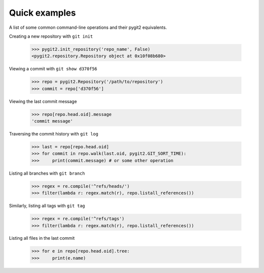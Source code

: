 **********************************************************************
Quick examples
**********************************************************************

A list of some common command-line operations and their pygit2 equivalents.

Creating a new repository with ``git init``

    >>> pygit2.init_repository('repo_name', False)
    <pygit2.repository.Repository object at 0x10f08b680>

Viewing a commit with ``git show d370f56``

    >>> repo = pygit2.Repository('/path/to/repository')
    >>> commit = repo['d370f56']

Viewing the last commit message

    >>> repo[repo.head.oid].message
    'commit message'

Traversing the commit history with ``git log``

    >>> last = repo[repo.head.oid]
    >>> for commit in repo.walk(last.oid, pygit2.GIT_SORT_TIME):
    >>>     print(commit.message) # or some other operation

Listing all branches with ``git branch``

    >>> regex = re.compile('^refs/heads/')
    >>> filter(lambda r: regex.match(r), repo.listall_references())

Similarly, listing all tags with ``git tag``

    >>> regex = re.compile('^refs/tags')
    >>> filter(lambda r: regex.match(r), repo.listall_references())

Listing all files in the last commit

    >>> for e in repo[repo.head.oid].tree:
    >>>     print(e.name)
